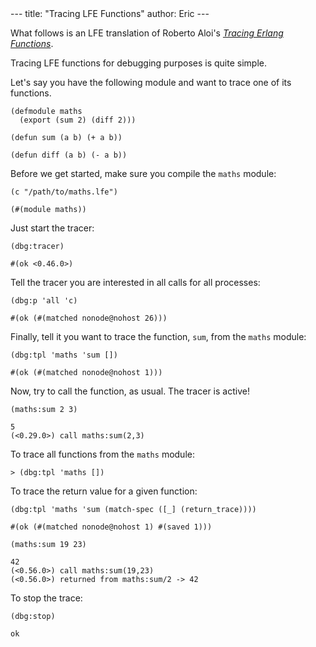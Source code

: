 #+OPTIONS: toc:nil ^:{}
#+BEGIN_HTML
---
title:  "Tracing LFE Functions"
author: Eric
---
#+END_HTML

What follows is an LFE translation of Roberto Aloi's [[https://aloiroberto.wordpress.com/2009/02/23/tracing-erlang-functions/][/Tracing Erlang Functions/]].

Tracing LFE functions for debugging purposes is quite simple.

Let's say you have the following module and want to trace one of its functions.
#+NAME: math
#+BEGIN_SRC lfe :tangle ../../hakyll/code/maths.lfe
(defmodule maths
  (export (sum 2) (diff 2)))

(defun sum (a b) (+ a b))

(defun diff (a b) (- a b))
#+END_SRC

Before we get started, make sure you compile the =maths= module:
#+NAME: compile maths
#+BEGIN_SRC lfe
(c "/path/to/maths.lfe")
#+END_SRC

#+BEGIN_SRC lfe :exports results :results silent
(c "../../hakyll/code/maths.lfe")
#+END_SRC

#+RESULTS: compile maths
#+BEGIN_SRC lfe
(#(module maths))
#+END_SRC

Just start the tracer:
#+NAME: start the tracer
#+BEGIN_SRC lfe :exports both :results code
(dbg:tracer)
#+END_SRC

#+RESULTS: start the tracer
#+BEGIN_SRC lfe
#(ok <0.46.0>)
#+END_SRC

Tell the tracer you are interested in all calls for all processes:
#+NAME: all calls for all processes
#+BEGIN_SRC lfe :exports both :results code
(dbg:p 'all 'c)
#+END_SRC

#+RESULTS: all calls for all processes
#+BEGIN_SRC lfe
#(ok (#(matched nonode@nohost 26)))
#+END_SRC

Finally, tell it you want to trace the function, =sum=, from the =maths= module:
#+NAME: trace maths:sum/2
#+BEGIN_SRC lfe :exports both :results code
(dbg:tpl 'maths 'sum [])
#+END_SRC

#+RESULTS: trace maths:sum/2
#+BEGIN_SRC lfe
#(ok (#(matched nonode@nohost 1)))
#+END_SRC

Now, try to call the function, as usual. The tracer is active!
#+NAME: call maths:sum/2
#+BEGIN_SRC lfe :exports both :results code
(maths:sum 2 3)
#+END_SRC

#+RESULTS: call maths:sum/2
#+BEGIN_SRC lfe
5
(<0.29.0>) call maths:sum(2,3)
#+END_SRC

To trace all functions from the =maths= module:
#+NAME: trace all functions from the maths module
#+BEGIN_SRC lfe
> (dbg:tpl 'maths [])
#+END_SRC

To trace the return value for a given function:
#+NAME: trace return values
#+BEGIN_SRC lfe :exports both :results code
(dbg:tpl 'maths 'sum (match-spec ([_] (return_trace))))
#+END_SRC

#+RESULTS: trace return values
#+BEGIN_SRC lfe
#(ok (#(matched nonode@nohost 1) #(saved 1)))
#+END_SRC

#+NAME: (return_trace) example
#+BEGIN_SRC lfe :exports both :results code
(maths:sum 19 23)
#+END_SRC

#+RESULTS: (return_trace) example
#+BEGIN_SRC lfe
42
(<0.56.0>) call maths:sum(19,23)
(<0.56.0>) returned from maths:sum/2 -> 42
#+END_SRC

To stop the trace:
#+NAME: stop the trace
#+BEGIN_SRC lfe :exports both :results code
(dbg:stop)
#+END_SRC

#+RESULTS: stop the trace
#+BEGIN_SRC lfe
ok
#+END_SRC
